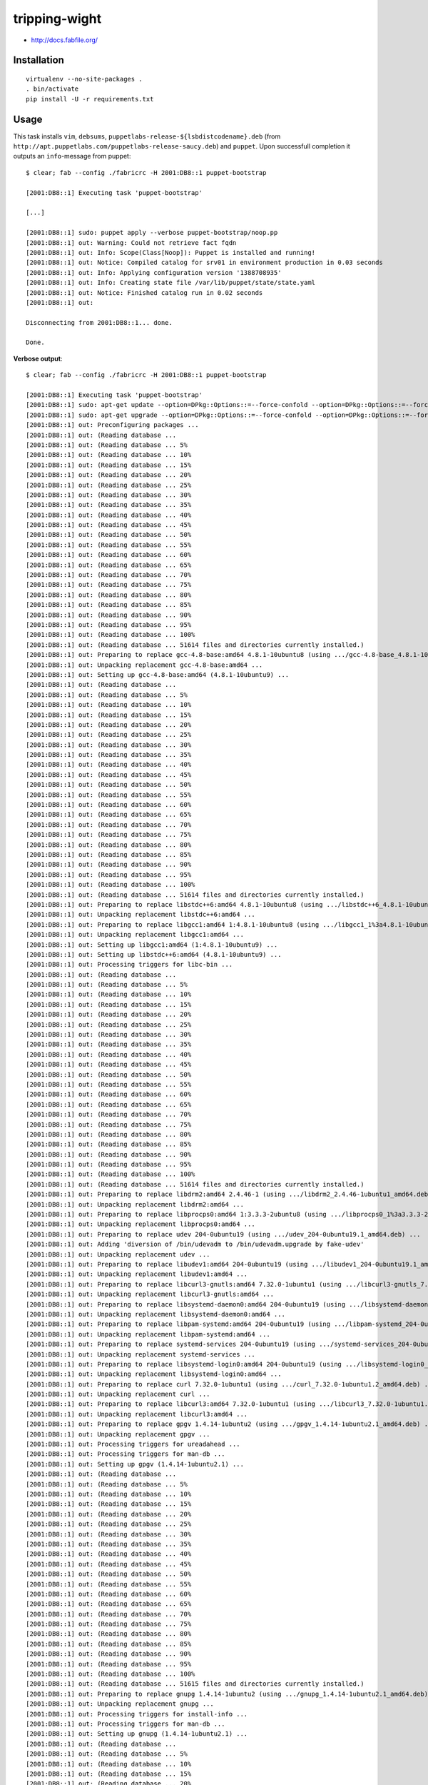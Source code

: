tripping-wight
==============

* http://docs.fabfile.org/

Installation
------------

::

	virtualenv --no-site-packages .
	. bin/activate
	pip install -U -r requirements.txt

Usage
-----

This task installs ``vim``, ``debsums``,
``puppetlabs-release-${lsbdistcodename}.deb`` (from
``http://apt.puppetlabs.com/puppetlabs-release-saucy.deb``)  and ``puppet``. Upon
successfull completion it outputs an ``info``-message from puppet::

	$ clear; fab --config ./fabricrc -H 2001:DB8::1 puppet-bootstrap
	
	[2001:DB8::1] Executing task 'puppet-bootstrap'
	
	[...]
	
	[2001:DB8::1] sudo: puppet apply --verbose puppet-bootstrap/noop.pp
	[2001:DB8::1] out: Warning: Could not retrieve fact fqdn
	[2001:DB8::1] out: Info: Scope(Class[Noop]): Puppet is installed and running!
	[2001:DB8::1] out: Notice: Compiled catalog for srv01 in environment production in 0.03 seconds
	[2001:DB8::1] out: Info: Applying configuration version '1388708935'
	[2001:DB8::1] out: Info: Creating state file /var/lib/puppet/state/state.yaml
	[2001:DB8::1] out: Notice: Finished catalog run in 0.02 seconds
	[2001:DB8::1] out: 
	
	Disconnecting from 2001:DB8::1... done.
	
	Done.

**Verbose output**::

	$ clear; fab --config ./fabricrc -H 2001:DB8::1 puppet-bootstrap
	
	[2001:DB8::1] Executing task 'puppet-bootstrap'
	[2001:DB8::1] sudo: apt-get update --option=DPkg::Options::=--force-confold --option=DPkg::Options::=--force-confdef --option=DPkg::Options::=--force-confmiss --quiet=2 --yes
	[2001:DB8::1] sudo: apt-get upgrade --option=DPkg::Options::=--force-confold --option=DPkg::Options::=--force-confdef --option=DPkg::Options::=--force-confmiss --quiet=2 --yes
	[2001:DB8::1] out: Preconfiguring packages ...
	[2001:DB8::1] out: (Reading database ... 
	[2001:DB8::1] out: (Reading database ... 5%
	[2001:DB8::1] out: (Reading database ... 10%
	[2001:DB8::1] out: (Reading database ... 15%
	[2001:DB8::1] out: (Reading database ... 20%
	[2001:DB8::1] out: (Reading database ... 25%
	[2001:DB8::1] out: (Reading database ... 30%
	[2001:DB8::1] out: (Reading database ... 35%
	[2001:DB8::1] out: (Reading database ... 40%
	[2001:DB8::1] out: (Reading database ... 45%
	[2001:DB8::1] out: (Reading database ... 50%
	[2001:DB8::1] out: (Reading database ... 55%
	[2001:DB8::1] out: (Reading database ... 60%
	[2001:DB8::1] out: (Reading database ... 65%
	[2001:DB8::1] out: (Reading database ... 70%
	[2001:DB8::1] out: (Reading database ... 75%
	[2001:DB8::1] out: (Reading database ... 80%
	[2001:DB8::1] out: (Reading database ... 85%
	[2001:DB8::1] out: (Reading database ... 90%
	[2001:DB8::1] out: (Reading database ... 95%
	[2001:DB8::1] out: (Reading database ... 100%
	[2001:DB8::1] out: (Reading database ... 51614 files and directories currently installed.)
	[2001:DB8::1] out: Preparing to replace gcc-4.8-base:amd64 4.8.1-10ubuntu8 (using .../gcc-4.8-base_4.8.1-10ubuntu9_amd64.deb) ...
	[2001:DB8::1] out: Unpacking replacement gcc-4.8-base:amd64 ...
	[2001:DB8::1] out: Setting up gcc-4.8-base:amd64 (4.8.1-10ubuntu9) ...
	[2001:DB8::1] out: (Reading database ... 
	[2001:DB8::1] out: (Reading database ... 5%
	[2001:DB8::1] out: (Reading database ... 10%
	[2001:DB8::1] out: (Reading database ... 15%
	[2001:DB8::1] out: (Reading database ... 20%
	[2001:DB8::1] out: (Reading database ... 25%
	[2001:DB8::1] out: (Reading database ... 30%
	[2001:DB8::1] out: (Reading database ... 35%
	[2001:DB8::1] out: (Reading database ... 40%
	[2001:DB8::1] out: (Reading database ... 45%
	[2001:DB8::1] out: (Reading database ... 50%
	[2001:DB8::1] out: (Reading database ... 55%
	[2001:DB8::1] out: (Reading database ... 60%
	[2001:DB8::1] out: (Reading database ... 65%
	[2001:DB8::1] out: (Reading database ... 70%
	[2001:DB8::1] out: (Reading database ... 75%
	[2001:DB8::1] out: (Reading database ... 80%
	[2001:DB8::1] out: (Reading database ... 85%
	[2001:DB8::1] out: (Reading database ... 90%
	[2001:DB8::1] out: (Reading database ... 95%
	[2001:DB8::1] out: (Reading database ... 100%
	[2001:DB8::1] out: (Reading database ... 51614 files and directories currently installed.)
	[2001:DB8::1] out: Preparing to replace libstdc++6:amd64 4.8.1-10ubuntu8 (using .../libstdc++6_4.8.1-10ubuntu9_amd64.deb) ...
	[2001:DB8::1] out: Unpacking replacement libstdc++6:amd64 ...
	[2001:DB8::1] out: Preparing to replace libgcc1:amd64 1:4.8.1-10ubuntu8 (using .../libgcc1_1%3a4.8.1-10ubuntu9_amd64.deb) ...
	[2001:DB8::1] out: Unpacking replacement libgcc1:amd64 ...
	[2001:DB8::1] out: Setting up libgcc1:amd64 (1:4.8.1-10ubuntu9) ...
	[2001:DB8::1] out: Setting up libstdc++6:amd64 (4.8.1-10ubuntu9) ...
	[2001:DB8::1] out: Processing triggers for libc-bin ...
	[2001:DB8::1] out: (Reading database ... 
	[2001:DB8::1] out: (Reading database ... 5%
	[2001:DB8::1] out: (Reading database ... 10%
	[2001:DB8::1] out: (Reading database ... 15%
	[2001:DB8::1] out: (Reading database ... 20%
	[2001:DB8::1] out: (Reading database ... 25%
	[2001:DB8::1] out: (Reading database ... 30%
	[2001:DB8::1] out: (Reading database ... 35%
	[2001:DB8::1] out: (Reading database ... 40%
	[2001:DB8::1] out: (Reading database ... 45%
	[2001:DB8::1] out: (Reading database ... 50%
	[2001:DB8::1] out: (Reading database ... 55%
	[2001:DB8::1] out: (Reading database ... 60%
	[2001:DB8::1] out: (Reading database ... 65%
	[2001:DB8::1] out: (Reading database ... 70%
	[2001:DB8::1] out: (Reading database ... 75%
	[2001:DB8::1] out: (Reading database ... 80%
	[2001:DB8::1] out: (Reading database ... 85%
	[2001:DB8::1] out: (Reading database ... 90%
	[2001:DB8::1] out: (Reading database ... 95%
	[2001:DB8::1] out: (Reading database ... 100%
	[2001:DB8::1] out: (Reading database ... 51614 files and directories currently installed.)
	[2001:DB8::1] out: Preparing to replace libdrm2:amd64 2.4.46-1 (using .../libdrm2_2.4.46-1ubuntu1_amd64.deb) ...
	[2001:DB8::1] out: Unpacking replacement libdrm2:amd64 ...
	[2001:DB8::1] out: Preparing to replace libprocps0:amd64 1:3.3.3-2ubuntu8 (using .../libprocps0_1%3a3.3.3-2ubuntu9_amd64.deb) ...
	[2001:DB8::1] out: Unpacking replacement libprocps0:amd64 ...
	[2001:DB8::1] out: Preparing to replace udev 204-0ubuntu19 (using .../udev_204-0ubuntu19.1_amd64.deb) ...
	[2001:DB8::1] out: Adding 'diversion of /bin/udevadm to /bin/udevadm.upgrade by fake-udev'
	[2001:DB8::1] out: Unpacking replacement udev ...
	[2001:DB8::1] out: Preparing to replace libudev1:amd64 204-0ubuntu19 (using .../libudev1_204-0ubuntu19.1_amd64.deb) ...
	[2001:DB8::1] out: Unpacking replacement libudev1:amd64 ...
	[2001:DB8::1] out: Preparing to replace libcurl3-gnutls:amd64 7.32.0-1ubuntu1 (using .../libcurl3-gnutls_7.32.0-1ubuntu1.2_amd64.deb) ...
	[2001:DB8::1] out: Unpacking replacement libcurl3-gnutls:amd64 ...
	[2001:DB8::1] out: Preparing to replace libsystemd-daemon0:amd64 204-0ubuntu19 (using .../libsystemd-daemon0_204-0ubuntu19.1_amd64.deb) ...
	[2001:DB8::1] out: Unpacking replacement libsystemd-daemon0:amd64 ...
	[2001:DB8::1] out: Preparing to replace libpam-systemd:amd64 204-0ubuntu19 (using .../libpam-systemd_204-0ubuntu19.1_amd64.deb) ...
	[2001:DB8::1] out: Unpacking replacement libpam-systemd:amd64 ...
	[2001:DB8::1] out: Preparing to replace systemd-services 204-0ubuntu19 (using .../systemd-services_204-0ubuntu19.1_amd64.deb) ...
	[2001:DB8::1] out: Unpacking replacement systemd-services ...
	[2001:DB8::1] out: Preparing to replace libsystemd-login0:amd64 204-0ubuntu19 (using .../libsystemd-login0_204-0ubuntu19.1_amd64.deb) ...
	[2001:DB8::1] out: Unpacking replacement libsystemd-login0:amd64 ...
	[2001:DB8::1] out: Preparing to replace curl 7.32.0-1ubuntu1 (using .../curl_7.32.0-1ubuntu1.2_amd64.deb) ...
	[2001:DB8::1] out: Unpacking replacement curl ...
	[2001:DB8::1] out: Preparing to replace libcurl3:amd64 7.32.0-1ubuntu1 (using .../libcurl3_7.32.0-1ubuntu1.2_amd64.deb) ...
	[2001:DB8::1] out: Unpacking replacement libcurl3:amd64 ...
	[2001:DB8::1] out: Preparing to replace gpgv 1.4.14-1ubuntu2 (using .../gpgv_1.4.14-1ubuntu2.1_amd64.deb) ...
	[2001:DB8::1] out: Unpacking replacement gpgv ...
	[2001:DB8::1] out: Processing triggers for ureadahead ...
	[2001:DB8::1] out: Processing triggers for man-db ...
	[2001:DB8::1] out: Setting up gpgv (1.4.14-1ubuntu2.1) ...
	[2001:DB8::1] out: (Reading database ... 
	[2001:DB8::1] out: (Reading database ... 5%
	[2001:DB8::1] out: (Reading database ... 10%
	[2001:DB8::1] out: (Reading database ... 15%
	[2001:DB8::1] out: (Reading database ... 20%
	[2001:DB8::1] out: (Reading database ... 25%
	[2001:DB8::1] out: (Reading database ... 30%
	[2001:DB8::1] out: (Reading database ... 35%
	[2001:DB8::1] out: (Reading database ... 40%
	[2001:DB8::1] out: (Reading database ... 45%
	[2001:DB8::1] out: (Reading database ... 50%
	[2001:DB8::1] out: (Reading database ... 55%
	[2001:DB8::1] out: (Reading database ... 60%
	[2001:DB8::1] out: (Reading database ... 65%
	[2001:DB8::1] out: (Reading database ... 70%
	[2001:DB8::1] out: (Reading database ... 75%
	[2001:DB8::1] out: (Reading database ... 80%
	[2001:DB8::1] out: (Reading database ... 85%
	[2001:DB8::1] out: (Reading database ... 90%
	[2001:DB8::1] out: (Reading database ... 95%
	[2001:DB8::1] out: (Reading database ... 100%
	[2001:DB8::1] out: (Reading database ... 51615 files and directories currently installed.)
	[2001:DB8::1] out: Preparing to replace gnupg 1.4.14-1ubuntu2 (using .../gnupg_1.4.14-1ubuntu2.1_amd64.deb) ...
	[2001:DB8::1] out: Unpacking replacement gnupg ...
	[2001:DB8::1] out: Processing triggers for install-info ...
	[2001:DB8::1] out: Processing triggers for man-db ...
	[2001:DB8::1] out: Setting up gnupg (1.4.14-1ubuntu2.1) ...
	[2001:DB8::1] out: (Reading database ... 
	[2001:DB8::1] out: (Reading database ... 5%
	[2001:DB8::1] out: (Reading database ... 10%
	[2001:DB8::1] out: (Reading database ... 15%
	[2001:DB8::1] out: (Reading database ... 20%
	[2001:DB8::1] out: (Reading database ... 25%
	[2001:DB8::1] out: (Reading database ... 30%
	[2001:DB8::1] out: (Reading database ... 35%
	[2001:DB8::1] out: (Reading database ... 40%
	[2001:DB8::1] out: (Reading database ... 45%
	[2001:DB8::1] out: (Reading database ... 50%
	[2001:DB8::1] out: (Reading database ... 55%
	[2001:DB8::1] out: (Reading database ... 60%
	[2001:DB8::1] out: (Reading database ... 65%
	[2001:DB8::1] out: (Reading database ... 70%
	[2001:DB8::1] out: (Reading database ... 75%
	[2001:DB8::1] out: (Reading database ... 80%
	[2001:DB8::1] out: (Reading database ... 85%
	[2001:DB8::1] out: (Reading database ... 90%
	[2001:DB8::1] out: (Reading database ... 95%
	[2001:DB8::1] out: (Reading database ... 100%
	[2001:DB8::1] out: (Reading database ... 51615 files and directories currently installed.)
	[2001:DB8::1] out: Preparing to replace initramfs-tools 0.103ubuntu1 (using .../initramfs-tools_0.103ubuntu1.1_all.deb) ...
	[2001:DB8::1] out: Unpacking replacement initramfs-tools ...
	[2001:DB8::1] out: Preparing to replace initramfs-tools-bin 0.103ubuntu1 (using .../initramfs-tools-bin_0.103ubuntu1.1_amd64.deb) ...
	[2001:DB8::1] out: Unpacking replacement initramfs-tools-bin ...
	[2001:DB8::1] out: Preparing to replace procps 1:3.3.3-2ubuntu8 (using .../procps_1%3a3.3.3-2ubuntu9_amd64.deb) ...
	[2001:DB8::1] out: Unpacking replacement procps ...
	[2001:DB8::1] out: Preparing to replace libapparmor1 2.8.0-0ubuntu31 (using .../libapparmor1_2.8.0-0ubuntu31.1_amd64.deb) ...
	[2001:DB8::1] out: Unpacking replacement libapparmor1 ...
	[2001:DB8::1] out: Preparing to replace libapparmor-perl 2.8.0-0ubuntu31 (using .../libapparmor-perl_2.8.0-0ubuntu31.1_amd64.deb) ...
	[2001:DB8::1] out: Unpacking replacement libapparmor-perl ...
	[2001:DB8::1] out: Preparing to replace apparmor 2.8.0-0ubuntu31 (using .../apparmor_2.8.0-0ubuntu31.1_amd64.deb) ...
	[2001:DB8::1] out: Unpacking replacement apparmor ...
	[2001:DB8::1] out: Preparing to replace systemd-shim 3+real-0ubuntu1 (using .../systemd-shim_6-0ubuntu0.13.10_amd64.deb) ...
	[2001:DB8::1] out: Unpacking replacement systemd-shim ...
	[2001:DB8::1] out: Processing triggers for man-db ...
	[2001:DB8::1] out: Processing triggers for ureadahead ...
	[2001:DB8::1] out: Setting up libdrm2:amd64 (2.4.46-1ubuntu1) ...
	[2001:DB8::1] out: Setting up libprocps0:amd64 (1:3.3.3-2ubuntu9) ...
	[2001:DB8::1] out: Setting up libudev1:amd64 (204-0ubuntu19.1) ...
	[2001:DB8::1] out: Setting up udev (204-0ubuntu19.1) ...
	[2001:DB8::1] out: udev stop/waiting
	[2001:DB8::1] out: udev start/running, process 2916
	[2001:DB8::1] out: Removing 'diversion of /bin/udevadm to /bin/udevadm.upgrade by fake-udev'
	[2001:DB8::1] out: update-initramfs: deferring update (trigger activated)
	[2001:DB8::1] out: Setting up libcurl3-gnutls:amd64 (7.32.0-1ubuntu1.2) ...
	[2001:DB8::1] out: Setting up libsystemd-daemon0:amd64 (204-0ubuntu19.1) ...
	[2001:DB8::1] out: Setting up systemd-services (204-0ubuntu19.1) ...
	[2001:DB8::1] out: Setting up libpam-systemd:amd64 (204-0ubuntu19.1) ...
	[2001:DB8::1] out: Setting up libsystemd-login0:amd64 (204-0ubuntu19.1) ...
	[2001:DB8::1] out: Setting up libcurl3:amd64 (7.32.0-1ubuntu1.2) ...
	[2001:DB8::1] out: Setting up curl (7.32.0-1ubuntu1.2) ...
	[2001:DB8::1] out: Setting up initramfs-tools-bin (0.103ubuntu1.1) ...
	[2001:DB8::1] out: Setting up initramfs-tools (0.103ubuntu1.1) ...
	[2001:DB8::1] out: update-initramfs: deferring update (trigger activated)
	[2001:DB8::1] out: Setting up procps (1:3.3.3-2ubuntu9) ...
	[2001:DB8::1] out: procps stop/waiting
	[2001:DB8::1] out: Setting up libapparmor1 (2.8.0-0ubuntu31.1) ...
	[2001:DB8::1] out: Setting up libapparmor-perl (2.8.0-0ubuntu31.1) ...
	[2001:DB8::1] out: Setting up apparmor (2.8.0-0ubuntu31.1) ...
	[2001:DB8::1] out:  * Starting AppArmor profiles
	[2001:DB8::1] out: Skipping profile in /etc/apparmor.d/disable: usr.sbin.rsyslogd
	[2001:DB8::1] out:    ...done.
	[2001:DB8::1] out:  * Reloading AppArmor profiles
	[2001:DB8::1] out: Skipping profile in /etc/apparmor.d/disable: usr.sbin.rsyslogd
	[2001:DB8::1] out:    ...done.
	[2001:DB8::1] out: Setting up systemd-shim (6-0ubuntu0.13.10) ...
	[2001:DB8::1] out: Processing triggers for libc-bin ...
	[2001:DB8::1] out: Processing triggers for initramfs-tools ...
	[2001:DB8::1] out: update-initramfs: Generating /boot/initrd.img-3.11.0-13-generic
	[2001:DB8::1] out: 
	
	[2001:DB8::1] sudo: apt-get install --option=DPkg::Options::=--force-confold --option=DPkg::Options::=--force-confdef --option=DPkg::Options::=--force-confmiss --quiet=2 --yes curl debsums vim
	[2001:DB8::1] out: Selecting previously unselected package libgpm2:amd64.
	[2001:DB8::1] out: (Reading database ... 
	[2001:DB8::1] out: (Reading database ... 5%
	[2001:DB8::1] out: (Reading database ... 10%
	[2001:DB8::1] out: (Reading database ... 15%
	[2001:DB8::1] out: (Reading database ... 20%
	[2001:DB8::1] out: (Reading database ... 25%
	[2001:DB8::1] out: (Reading database ... 30%
	[2001:DB8::1] out: (Reading database ... 35%
	[2001:DB8::1] out: (Reading database ... 40%
	[2001:DB8::1] out: (Reading database ... 45%
	[2001:DB8::1] out: (Reading database ... 50%
	[2001:DB8::1] out: (Reading database ... 55%
	[2001:DB8::1] out: (Reading database ... 60%
	[2001:DB8::1] out: (Reading database ... 65%
	[2001:DB8::1] out: (Reading database ... 70%
	[2001:DB8::1] out: (Reading database ... 75%
	[2001:DB8::1] out: (Reading database ... 80%
	[2001:DB8::1] out: (Reading database ... 85%
	[2001:DB8::1] out: (Reading database ... 90%
	[2001:DB8::1] out: (Reading database ... 95%
	[2001:DB8::1] out: (Reading database ... 100%
	[2001:DB8::1] out: (Reading database ... 51614 files and directories currently installed.)
	[2001:DB8::1] out: Unpacking libgpm2:amd64 (from .../libgpm2_1.20.4-6.1_amd64.deb) ...
	[2001:DB8::1] out: Selecting previously unselected package libpython2.7:amd64.
	[2001:DB8::1] out: Unpacking libpython2.7:amd64 (from .../libpython2.7_2.7.5-8ubuntu3_amd64.deb) ...
	[2001:DB8::1] out: Selecting previously unselected package libfile-fnmatch-perl.
	[2001:DB8::1] out: Unpacking libfile-fnmatch-perl (from .../libfile-fnmatch-perl_0.02-1build2_amd64.deb) ...
	[2001:DB8::1] out: Selecting previously unselected package libdpkg-perl.
	[2001:DB8::1] out: Unpacking libdpkg-perl (from .../libdpkg-perl_1.16.12ubuntu1_all.deb) ...
	[2001:DB8::1] out: Selecting previously unselected package debsums.
	[2001:DB8::1] out: Unpacking debsums (from .../debsums_2.0.52+nmu1_all.deb) ...
	[2001:DB8::1] out: Selecting previously unselected package libfile-fcntllock-perl.
	[2001:DB8::1] out: Unpacking libfile-fcntllock-perl (from .../libfile-fcntllock-perl_0.14-2_amd64.deb) ...
	[2001:DB8::1] out: Selecting previously unselected package vim-runtime.
	[2001:DB8::1] out: Unpacking vim-runtime (from .../vim-runtime_2%3a7.4.000-1ubuntu2_all.deb) ...
	[2001:DB8::1] out: Adding 'diversion of /usr/share/vim/vim74/doc/help.txt to /usr/share/vim/vim74/doc/help.txt.vim-tiny by vim-runtime'
	[2001:DB8::1] out: Adding 'diversion of /usr/share/vim/vim74/doc/tags to /usr/share/vim/vim74/doc/tags.vim-tiny by vim-runtime'
	[2001:DB8::1] out: Selecting previously unselected package vim.
	[2001:DB8::1] out: Unpacking vim (from .../vim_2%3a7.4.000-1ubuntu2_amd64.deb) ...
	[2001:DB8::1] out: Processing triggers for man-db ...
	[2001:DB8::1] out: Setting up libgpm2:amd64 (1.20.4-6.1) ...
	[2001:DB8::1] out: Setting up libpython2.7:amd64 (2.7.5-8ubuntu3) ...
	[2001:DB8::1] out: Setting up libfile-fnmatch-perl (0.02-1build2) ...
	[2001:DB8::1] out: Setting up libdpkg-perl (1.16.12ubuntu1) ...
	[2001:DB8::1] out: Setting up debsums (2.0.52+nmu1) ...
	[2001:DB8::1] out: 
	[2001:DB8::1] out: Configuration file `/etc/cron.weekly/debsums', does not exist on system.
	[2001:DB8::1] out: Installing new config file as you requested.
	[2001:DB8::1] out: 
	[2001:DB8::1] out: Configuration file `/etc/cron.monthly/debsums', does not exist on system.
	[2001:DB8::1] out: Installing new config file as you requested.
	[2001:DB8::1] out: 
	[2001:DB8::1] out: Configuration file `/etc/default/debsums', does not exist on system.
	[2001:DB8::1] out: Installing new config file as you requested.
	[2001:DB8::1] out: 
	[2001:DB8::1] out: Configuration file `/etc/debsums-ignore', does not exist on system.
	[2001:DB8::1] out: Installing new config file as you requested.
	[2001:DB8::1] out: 
	[2001:DB8::1] out: Configuration file `/etc/cron.daily/debsums', does not exist on system.
	[2001:DB8::1] out: Installing new config file as you requested.
	[2001:DB8::1] out: Setting up libfile-fcntllock-perl (0.14-2) ...
	[2001:DB8::1] out: Setting up vim-runtime (2:7.4.000-1ubuntu2) ...
	[2001:DB8::1] out: Processing /usr/share/vim/addons/doc
	[2001:DB8::1] out: Setting up vim (2:7.4.000-1ubuntu2) ...
	[2001:DB8::1] out: update-alternatives: using /usr/bin/vim.basic to provide /usr/bin/vim (vim) in auto mode
	[2001:DB8::1] out: update-alternatives: using /usr/bin/vim.basic to provide /usr/bin/vimdiff (vimdiff) in auto mode
	[2001:DB8::1] out: update-alternatives: using /usr/bin/vim.basic to provide /usr/bin/rvim (rvim) in auto mode
	[2001:DB8::1] out: update-alternatives: using /usr/bin/vim.basic to provide /usr/bin/rview (rview) in auto mode
	[2001:DB8::1] out: update-alternatives: using /usr/bin/vim.basic to provide /usr/bin/vi (vi) in auto mode
	[2001:DB8::1] out: update-alternatives: using /usr/bin/vim.basic to provide /usr/bin/view (view) in auto mode
	[2001:DB8::1] out: update-alternatives: using /usr/bin/vim.basic to provide /usr/bin/ex (ex) in auto mode
	[2001:DB8::1] out: Processing triggers for libc-bin ...
	[2001:DB8::1] out: 
	
	[2001:DB8::1] sudo: apt-get clean --option=DPkg::Options::=--force-confold --option=DPkg::Options::=--force-confdef --option=DPkg::Options::=--force-confmiss --quiet=2 --yes
	[2001:DB8::1] sudo: debsums_init
	[2001:DB8::1] out: Finished generating md5sums!
	[2001:DB8::1] out: Checking still missing md5files...
	[2001:DB8::1] out: 
	
	[2001:DB8::1] run: lsb_release -c -s
	[2001:DB8::1] out: saucy
	[2001:DB8::1] out: 
	
	[2001:DB8::1] run: mktemp
	[2001:DB8::1] out: /tmp/tmp.libsHHgIgm
	[2001:DB8::1] out: 
	
	[2001:DB8::1] run: curl -o /tmp/tmp.libsHHgIgm http://apt.puppetlabs.com/puppetlabs-release-saucy.deb
	[2001:DB8::1] out:   % Total    % Received % Xferd  Average Speed   Time    Time     Time  Current
	[2001:DB8::1] out:                                  Dload  Upload   Total   Spent    Left  Speed
	[2001:DB8::1] out: 
	[2001:DB8::1] out:   0     0    0     0    0     0      0      0 --:--:-- --:--:-- --:--:--     0
	[2001:DB8::1] out: 100  3422  100  3422    0     0  77972      0 --:--:-- --:--:-- --:--:-- 79581
	[2001:DB8::1] out: 
	
	[2001:DB8::1] sudo: dpkg --install --force-confold --force-confdef --force-confmiss /tmp/tmp.libsHHgIgm
	[2001:DB8::1] out: Selecting previously unselected package puppetlabs-release.
	[2001:DB8::1] out: (Reading database ... 
	[2001:DB8::1] out: (Reading database ... 5%
	[2001:DB8::1] out: (Reading database ... 10%
	[2001:DB8::1] out: (Reading database ... 15%
	[2001:DB8::1] out: (Reading database ... 20%
	[2001:DB8::1] out: (Reading database ... 25%
	[2001:DB8::1] out: (Reading database ... 30%
	[2001:DB8::1] out: (Reading database ... 35%
	[2001:DB8::1] out: (Reading database ... 40%
	[2001:DB8::1] out: (Reading database ... 45%
	[2001:DB8::1] out: (Reading database ... 50%
	[2001:DB8::1] out: (Reading database ... 55%
	[2001:DB8::1] out: (Reading database ... 60%
	[2001:DB8::1] out: (Reading database ... 65%
	[2001:DB8::1] out: (Reading database ... 70%
	[2001:DB8::1] out: (Reading database ... 75%
	[2001:DB8::1] out: (Reading database ... 80%
	[2001:DB8::1] out: (Reading database ... 85%
	[2001:DB8::1] out: (Reading database ... 90%
	[2001:DB8::1] out: (Reading database ... 95%
	[2001:DB8::1] out: (Reading database ... 100%
	[2001:DB8::1] out: (Reading database ... 53399 files and directories currently installed.)
	[2001:DB8::1] out: Unpacking puppetlabs-release (from /tmp/tmp.libsHHgIgm) ...
	[2001:DB8::1] out: Setting up puppetlabs-release (1.0-9) ...
	[2001:DB8::1] out: 
	[2001:DB8::1] out: Configuration file `/etc/apt/trusted.gpg.d/puppetlabs-keyring.gpg', does not exist on system.
	[2001:DB8::1] out: Installing new config file as you requested.
	[2001:DB8::1] out: 
	[2001:DB8::1] out: Configuration file `/etc/apt/sources.list.d/puppetlabs.list', does not exist on system.
	[2001:DB8::1] out: Installing new config file as you requested.
	[2001:DB8::1] out: 
	
	[2001:DB8::1] run: rm -f /tmp/tmp.libsHHgIgm
	[2001:DB8::1] sudo: apt-get update --option=DPkg::Options::=--force-confold --option=DPkg::Options::=--force-confdef --option=DPkg::Options::=--force-confmiss --quiet=2 --yes
	[2001:DB8::1] sudo: apt-get upgrade --option=DPkg::Options::=--force-confold --option=DPkg::Options::=--force-confdef --option=DPkg::Options::=--force-confmiss --quiet=2 --yes
	[2001:DB8::1] sudo: apt-get install --option=DPkg::Options::=--force-confold --option=DPkg::Options::=--force-confdef --option=DPkg::Options::=--force-confmiss --quiet=2 --yes puppet
	[2001:DB8::1] out: Selecting previously unselected package augeas-lenses.
	[2001:DB8::1] out: (Reading database ... 
	[2001:DB8::1] out: (Reading database ... 5%
	[2001:DB8::1] out: (Reading database ... 10%
	[2001:DB8::1] out: (Reading database ... 15%
	[2001:DB8::1] out: (Reading database ... 20%
	[2001:DB8::1] out: (Reading database ... 25%
	[2001:DB8::1] out: (Reading database ... 30%
	[2001:DB8::1] out: (Reading database ... 35%
	[2001:DB8::1] out: (Reading database ... 40%
	[2001:DB8::1] out: (Reading database ... 45%
	[2001:DB8::1] out: (Reading database ... 50%
	[2001:DB8::1] out: (Reading database ... 55%
	[2001:DB8::1] out: (Reading database ... 60%
	[2001:DB8::1] out: (Reading database ... 65%
	[2001:DB8::1] out: (Reading database ... 70%
	[2001:DB8::1] out: (Reading database ... 75%
	[2001:DB8::1] out: (Reading database ... 80%
	[2001:DB8::1] out: (Reading database ... 85%
	[2001:DB8::1] out: (Reading database ... 90%
	[2001:DB8::1] out: (Reading database ... 95%
	[2001:DB8::1] out: (Reading database ... 100%
	[2001:DB8::1] out: (Reading database ... 53405 files and directories currently installed.)
	[2001:DB8::1] out: Unpacking augeas-lenses (from .../augeas-lenses_1.1.0-0ubuntu2_all.deb) ...
	[2001:DB8::1] out: Selecting previously unselected package debconf-utils.
	[2001:DB8::1] out: Unpacking debconf-utils (from .../debconf-utils_1.5.50ubuntu1_all.deb) ...
	[2001:DB8::1] out: Selecting previously unselected package libruby1.9.1.
	[2001:DB8::1] out: Unpacking libruby1.9.1 (from .../libruby1.9.1_1.9.3.194-8.1ubuntu2.1_amd64.deb) ...
	[2001:DB8::1] out: Selecting previously unselected package ruby1.9.1.
	[2001:DB8::1] out: Unpacking ruby1.9.1 (from .../ruby1.9.1_1.9.3.194-8.1ubuntu2.1_amd64.deb) ...
	[2001:DB8::1] out: Selecting previously unselected package ruby.
	[2001:DB8::1] out: Unpacking ruby (from .../ruby_1%3a1.9.3_all.deb) ...
	[2001:DB8::1] out: Selecting previously unselected package virt-what.
	[2001:DB8::1] out: Unpacking virt-what (from .../virt-what_1.12-1_amd64.deb) ...
	[2001:DB8::1] out: Selecting previously unselected package facter.
	[2001:DB8::1] out: Unpacking facter (from .../facter_1.7.4-1puppetlabs1_amd64.deb) ...
	[2001:DB8::1] out: Selecting previously unselected package libaugeas0.
	[2001:DB8::1] out: Unpacking libaugeas0 (from .../libaugeas0_1.1.0-0ubuntu2_amd64.deb) ...
	[2001:DB8::1] out: Selecting previously unselected package ruby-augeas.
	[2001:DB8::1] out: Unpacking ruby-augeas (from .../ruby-augeas_0.5.0-1_amd64.deb) ...
	[2001:DB8::1] out: Selecting previously unselected package libaugeas-ruby.
	[2001:DB8::1] out: Unpacking libaugeas-ruby (from .../libaugeas-ruby_0.5.0-1_all.deb) ...
	[2001:DB8::1] out: Selecting previously unselected package libruby.
	[2001:DB8::1] out: Unpacking libruby (from .../libruby_1%3a1.9.3_all.deb) ...
	[2001:DB8::1] out: Selecting previously unselected package ruby-shadow.
	[2001:DB8::1] out: Unpacking ruby-shadow (from .../ruby-shadow_2.1.4-2_amd64.deb) ...
	[2001:DB8::1] out: Selecting previously unselected package ruby-json.
	[2001:DB8::1] out: Unpacking ruby-json (from .../ruby-json_1.8.0-1_amd64.deb) ...
	[2001:DB8::1] out: Selecting previously unselected package hiera.
	[2001:DB8::1] out: Unpacking hiera (from .../hiera_1.3.0-1puppetlabs1_all.deb) ...
	[2001:DB8::1] out: Selecting previously unselected package ruby-rgen.
	[2001:DB8::1] out: Unpacking ruby-rgen (from .../ruby-rgen_0.6.5-1puppetlabs1_all.deb) ...
	[2001:DB8::1] out: Selecting previously unselected package puppet-common.
	[2001:DB8::1] out: Unpacking puppet-common (from .../puppet-common_3.4.1-1puppetlabs1_all.deb) ...
	[2001:DB8::1] out: Selecting previously unselected package puppet.
	[2001:DB8::1] out: Unpacking puppet (from .../puppet_3.4.1-1puppetlabs1_all.deb) ...
	[2001:DB8::1] out: Processing triggers for man-db ...
	[2001:DB8::1] out: Processing triggers for ureadahead ...
	[2001:DB8::1] out: Setting up augeas-lenses (1.1.0-0ubuntu2) ...
	[2001:DB8::1] out: Setting up debconf-utils (1.5.50ubuntu1) ...
	[2001:DB8::1] out: Setting up libruby1.9.1 (1.9.3.194-8.1ubuntu2.1) ...
	[2001:DB8::1] out: 
	[2001:DB8::1] out: Configuration file `/etc/bash_completion.d/gem1.9.1', does not exist on system.
	[2001:DB8::1] out: Installing new config file as you requested.
	[2001:DB8::1] out: Setting up ruby1.9.1 (1.9.3.194-8.1ubuntu2.1) ...
	[2001:DB8::1] out: update-alternatives: using /usr/bin/gem1.9.1 to provide /usr/bin/gem (gem) in auto mode
	[2001:DB8::1] out: update-alternatives: using /usr/bin/ruby1.9.1 to provide /usr/bin/ruby (ruby) in auto mode
	[2001:DB8::1] out: Setting up ruby (1:1.9.3) ...
	[2001:DB8::1] out: Setting up virt-what (1.12-1) ...
	[2001:DB8::1] out: Setting up facter (1.7.4-1puppetlabs1) ...
	[2001:DB8::1] out: Setting up libaugeas0 (1.1.0-0ubuntu2) ...
	[2001:DB8::1] out: Setting up ruby-augeas (0.5.0-1) ...
	[2001:DB8::1] out: Setting up libaugeas-ruby (0.5.0-1) ...
	[2001:DB8::1] out: Setting up libruby (1:1.9.3) ...
	[2001:DB8::1] out: Setting up ruby-shadow (2.1.4-2) ...
	[2001:DB8::1] out: Setting up ruby-json (1.8.0-1) ...
	[2001:DB8::1] out: Setting up hiera (1.3.0-1puppetlabs1) ...
	[2001:DB8::1] out: 
	[2001:DB8::1] out: Configuration file `/etc/hiera.yaml', does not exist on system.
	[2001:DB8::1] out: Installing new config file as you requested.
	[2001:DB8::1] out: Setting up ruby-rgen (0.6.5-1puppetlabs1) ...
	[2001:DB8::1] out: Setting up puppet-common (3.4.1-1puppetlabs1) ...
	[2001:DB8::1] out: 
	[2001:DB8::1] out: Configuration file `/etc/puppet/puppet.conf', does not exist on system.
	[2001:DB8::1] out: Installing new config file as you requested.
	[2001:DB8::1] out: 
	[2001:DB8::1] out: Configuration file `/etc/logcheck/ignore.d.server/puppet-common', does not exist on system.
	[2001:DB8::1] out: Installing new config file as you requested.
	[2001:DB8::1] out: Setting up puppet (3.4.1-1puppetlabs1) ...
	[2001:DB8::1] out: 
	[2001:DB8::1] out: Configuration file `/etc/init.d/puppet', does not exist on system.
	[2001:DB8::1] out: Installing new config file as you requested.
	[2001:DB8::1] out: 
	[2001:DB8::1] out: Configuration file `/etc/default/puppet', does not exist on system.
	[2001:DB8::1] out: Installing new config file as you requested.
	[2001:DB8::1] out: 
	[2001:DB8::1] out: Configuration file `/etc/logrotate.d/puppet', does not exist on system.
	[2001:DB8::1] out: Installing new config file as you requested.
	[2001:DB8::1] out:  * Starting puppet agent
	[2001:DB8::1] out: 
	[2001:DB8::1] out: puppet not configured to start, please edit /etc/default/puppet to enable
	[2001:DB8::1] out:    ...done.
	[2001:DB8::1] out: Processing triggers for libc-bin ...
	[2001:DB8::1] out: Processing triggers for ureadahead ...
	[2001:DB8::1] out: 
	
	[2001:DB8::1] put: puppet-bootstrap/noop.pp -> /root/puppet-bootstrap/noop.pp
	[2001:DB8::1] sudo: puppet apply --verbose puppet-bootstrap/noop.pp
	[2001:DB8::1] out: Warning: Could not retrieve fact fqdn
	[2001:DB8::1] out: Info: Scope(Class[Noop]): Puppet is installed and running!
	[2001:DB8::1] out: Notice: Compiled catalog for srv01 in environment production in 0.03 seconds
	[2001:DB8::1] out: Info: Applying configuration version '1388708935'
	[2001:DB8::1] out: Info: Creating state file /var/lib/puppet/state/state.yaml
	[2001:DB8::1] out: Notice: Finished catalog run in 0.02 seconds
	[2001:DB8::1] out: 
	
	Disconnecting from 2001:DB8::1... done.
	
	Done.
